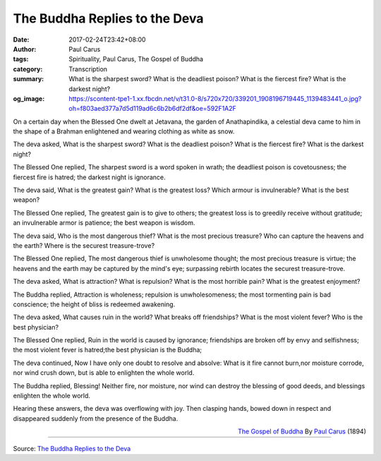 The Buddha Replies to the Deva
##############################

:date: 2017-02-24T23:42+08:00
:author: Paul Carus
:tags: Spirituality, Paul Carus, The Gospel of Buddha
:category: Transcription
:summary: What is the sharpest sword? What is the deadliest poison? What is the fiercest fire? What is the darkest night?
:og_image: https://scontent-tpe1-1.xx.fbcdn.net/v/t31.0-8/s720x720/339201_1908196719445_1139483441_o.jpg?oh=f803aed377a7d5d119ad6c6b2b6df2df&oe=592F1A2F


On a certain day when the Blessed One
dwelt at Jetavana, the garden of Anathapindika,
a celestial deva came to him in the shape of a Brahman
enlightened and wearing clothing as white as snow.

The deva asked,
What is the sharpest sword?
What is the deadliest poison?
What is the fiercest fire?
What is the darkest night?

The Blessed One replied,
The sharpest sword is a word spoken in wrath;
the deadliest poison is covetousness;
the fiercest fire is hatred;
the darkest night is ignorance.

The deva said,
What is the greatest gain?
What is the greatest loss?
Which armour is invulnerable?
What is the best weapon?

The Blessed One replied,
The greatest gain is to give to others;
the greatest loss is to greedily receive without gratitude;
an invulnerable armor is patience;
the best weapon is wisdom.

The deva said,
Who is the most dangerous thief?
What is the most precious treasure?
Who can capture the heavens and the earth?
Where is the securest treasure-trove?

The Blessed One replied,
The most dangerous thief is unwholesome thought;
the most precious treasure is virtue;
the heavens and the earth may be captured by the mind's eye;
surpassing rebirth locates the securest treasure-trove.

The deva asked,
What is attraction?
What is repulsion?
What is the most horrible pain?
What is the greatest enjoyment?

The Buddha replied,
Attraction is wholeness;
repulsion is unwholesomeness;
the most tormenting pain is bad conscience;
the height of bliss is redeemed awakening.

The deva asked,
What causes ruin in the world?
What breaks off friendships?
What is the most violent fever?
Who is the best physician?

The Blessed One replied,
Ruin in the world is caused by ignorance;
friendships are broken off by envy and selfishness;
the most violent fever is hatred;the best physician is the Buddha;

The deva continued,
Now I have only one doubt to resolve and absolve:
What is it fire cannot burn,nor moisture corrode,
nor wind crush down,
but is able to enlighten the whole world.

The Buddha replied,
Blessing!
Neither fire, nor moisture, nor wind
can destroy the blessing of good deeds,
and blessings enlighten the whole world.

Hearing these answers,
the deva was overflowing with joy.
Then clasping hands, bowed down in respect and
disappeared suddenly from the presence of the Buddha.

.. container:: align-right

  `The Gospel of Buddha`_
  By `Paul Carus`_ (1894)

.. image:: https://scontent-tpe1-1.xx.fbcdn.net/v/t31.0-8/s720x720/339201_1908196719445_1139483441_o.jpg?oh=f803aed377a7d5d119ad6c6b2b6df2df&oe=592F1A2F
   :align: center
   :alt: The Buddha Replies to the Deva

----

Source:
`The Buddha Replies to the Deva <https://www.facebook.com/notes/kenneth-say/the-buddha-replies-to-the-deva/289583784388120/>`_

.. _The Gospel of Buddha: https://en.wikipedia.org/wiki/The_Gospel_of_Buddha
.. _Paul Carus: https://en.wikipedia.org/wiki/Paul_Carus
